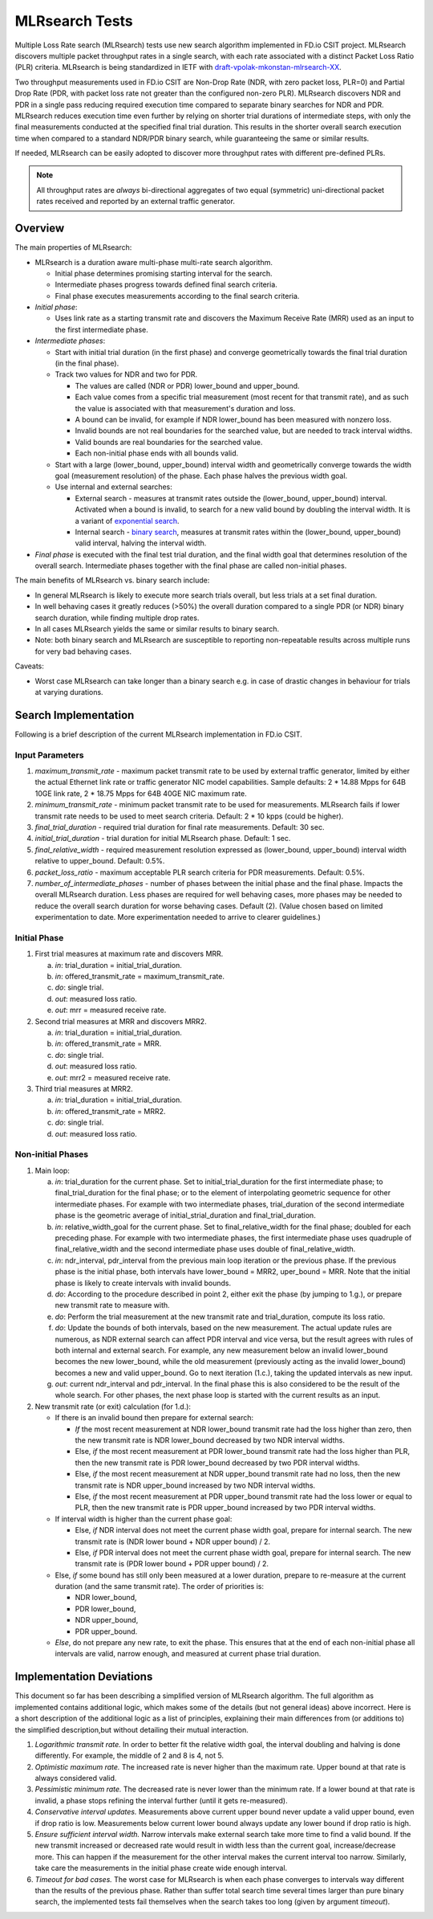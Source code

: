 
.. _mlrsearch_algorithm:

MLRsearch Tests
---------------

Multiple Loss Rate search (MLRsearch) tests use new search algorithm
implemented in FD.io CSIT project. MLRsearch discovers multiple packet
throughput rates in a single search, with each rate associated with a
distinct Packet Loss Ratio (PLR) criteria. MLRsearch is being
standardized in IETF with `draft-vpolak-mkonstan-mlrsearch-XX
<https://tools.ietf.org/html/draft-vpolak-mkonstan-mlrsearch-00>`_.

Two throughput measurements used in FD.io CSIT are Non-Drop Rate (NDR,
with zero packet loss, PLR=0) and Partial Drop Rate (PDR, with packet
loss rate not greater than the configured non-zero PLR). MLRsearch
discovers NDR and PDR in a single pass reducing required execution time
compared to separate binary searches for NDR and PDR. MLRsearch reduces
execution time even further by relying on shorter trial durations
of intermediate steps, with only the final measurements
conducted at the specified final trial duration.
This results in the shorter overall search
execution time when compared to a standard NDR/PDR binary search,
while guaranteeing the same or similar results.

If needed, MLRsearch can be easily adopted to discover more throughput rates
with different pre-defined PLRs.

.. Note:: All throughput rates are *always* bi-directional
   aggregates of two equal (symmetric) uni-directional packet rates
   received and reported by an external traffic generator.

Overview
~~~~~~~~

The main properties of MLRsearch:

- MLRsearch is a duration aware multi-phase multi-rate search algorithm.

  - Initial phase determines promising starting interval for the search.
  - Intermediate phases progress towards defined final search criteria.
  - Final phase executes measurements according to the final search
    criteria.

- *Initial phase*:

  - Uses link rate as a starting transmit rate and discovers the Maximum
    Receive Rate (MRR) used as an input to the first intermediate phase.

- *Intermediate phases*:

  - Start with initial trial duration (in the first phase) and converge
    geometrically towards the final trial duration (in the final phase).
  - Track two values for NDR and two for PDR.

    - The values are called (NDR or PDR) lower_bound and upper_bound.
    - Each value comes from a specific trial measurement
      (most recent for that transmit rate),
      and as such the value is associated with that measurement's duration and
      loss.
    - A bound can be invalid, for example if NDR lower_bound
      has been measured with nonzero loss.
    - Invalid bounds are not real boundaries for the searched value,
      but are needed to track interval widths.
    - Valid bounds are real boundaries for the searched value.
    - Each non-initial phase ends with all bounds valid.

  - Start with a large (lower_bound, upper_bound) interval width and
    geometrically converge towards the width goal (measurement resolution)
    of the phase. Each phase halves the previous width goal.
  - Use internal and external searches:

    - External search - measures at transmit rates outside the (lower_bound,
      upper_bound) interval. Activated when a bound is invalid,
      to search for a new valid bound by doubling the interval width.
      It is a variant of `exponential search`_.
    - Internal search - `binary search`_, measures at transmit rates within the
      (lower_bound, upper_bound) valid interval, halving the interval width.

- *Final phase* is executed with the final test trial duration, and the final
  width goal that determines resolution of the overall search.
  Intermediate phases together with the final phase are called non-initial
  phases.

The main benefits of MLRsearch vs. binary search include:

- In general MLRsearch is likely to execute more search trials overall, but
  less trials at a set final duration.
- In well behaving cases it greatly reduces (>50%) the overall duration
  compared to a single PDR (or NDR) binary search duration,
  while finding multiple drop rates.
- In all cases MLRsearch yields the same or similar results to binary search.
- Note: both binary search and MLRsearch are susceptible to reporting
  non-repeatable results across multiple runs for very bad behaving
  cases.

Caveats:

- Worst case MLRsearch can take longer than a binary search e.g. in case of
  drastic changes in behaviour for trials at varying durations.

Search Implementation
~~~~~~~~~~~~~~~~~~~~~

Following is a brief description of the current MLRsearch
implementation in FD.io CSIT.

Input Parameters
````````````````

#. *maximum_transmit_rate* - maximum packet transmit rate to be used by
   external traffic generator, limited by either the actual Ethernet
   link rate or traffic generator NIC model capabilities. Sample
   defaults: 2 * 14.88 Mpps for 64B 10GE link rate,
   2 * 18.75 Mpps for 64B 40GE NIC maximum rate.
#. *minimum_transmit_rate* - minimum packet transmit rate to be used for
   measurements. MLRsearch fails if lower transmit rate needs to be
   used to meet search criteria. Default: 2 * 10 kpps (could be higher).
#. *final_trial_duration* - required trial duration for final rate
   measurements. Default: 30 sec.
#. *initial_trial_duration* - trial duration for initial MLRsearch phase.
   Default: 1 sec.
#. *final_relative_width* - required measurement resolution expressed as
   (lower_bound, upper_bound) interval width relative to upper_bound.
   Default: 0.5%.
#. *packet_loss_ratio* - maximum acceptable PLR search criteria for
   PDR measurements. Default: 0.5%.
#. *number_of_intermediate_phases* - number of phases between the initial
   phase and the final phase. Impacts the overall MLRsearch duration.
   Less phases are required for well behaving cases, more phases
   may be needed to reduce the overall search duration for worse behaving
   cases.
   Default (2). (Value chosen based on limited experimentation to date.
   More experimentation needed to arrive to clearer guidelines.)

Initial Phase
`````````````

1. First trial measures at maximum rate and discovers MRR.

   a. *in*: trial_duration = initial_trial_duration.
   b. *in*: offered_transmit_rate = maximum_transmit_rate.
   c. *do*: single trial.
   d. *out*: measured loss ratio.
   e. *out*: mrr = measured receive rate.

2. Second trial measures at MRR and discovers MRR2.

   a. *in*: trial_duration = initial_trial_duration.
   b. *in*: offered_transmit_rate = MRR.
   c. *do*: single trial.
   d. *out*: measured loss ratio.
   e. *out*: mrr2 = measured receive rate.

3. Third trial measures at MRR2.

   a. *in*: trial_duration = initial_trial_duration.
   b. *in*: offered_transmit_rate = MRR2.
   c. *do*: single trial.
   d. *out*: measured loss ratio.

Non-initial Phases
``````````````````

1. Main loop:

   a. *in*: trial_duration for the current phase.
      Set to initial_trial_duration for the first intermediate phase;
      to final_trial_duration for the final phase;
      or to the element of interpolating geometric sequence
      for other intermediate phases.
      For example with two intermediate phases, trial_duration
      of the second intermediate phase is the geometric average
      of initial_strial_duration and final_trial_duration.
   b. *in*: relative_width_goal for the current phase.
      Set to final_relative_width for the final phase;
      doubled for each preceding phase.
      For example with two intermediate phases,
      the first intermediate phase uses quadruple of final_relative_width
      and the second intermediate phase uses double of final_relative_width.
   c. *in*: ndr_interval, pdr_interval from the previous main loop iteration
      or the previous phase.
      If the previous phase is the initial phase, both intervals have
      lower_bound = MRR2, uper_bound = MRR.
      Note that the initial phase is likely to create intervals with invalid
      bounds.
   d. *do*: According to the procedure described in point 2,
      either exit the phase (by jumping to 1.g.),
      or prepare new transmit rate to measure with.
   e. *do*: Perform the trial measurement at the new transmit rate
      and trial_duration, compute its loss ratio.
   f. *do*: Update the bounds of both intervals, based on the new measurement.
      The actual update rules are numerous, as NDR external search
      can affect PDR interval and vice versa, but the result
      agrees with rules of both internal and external search.
      For example, any new measurement below an invalid lower_bound
      becomes the new lower_bound, while the old measurement
      (previously acting as the invalid lower_bound)
      becomes a new and valid upper_bound.
      Go to next iteration (1.c.), taking the updated intervals as new input.
   g. *out*: current ndr_interval and pdr_interval.
      In the final phase this is also considered
      to be the result of the whole search.
      For other phases, the next phase loop is started
      with the current results as an input.

2. New transmit rate (or exit) calculation (for 1.d.):

   - If there is an invalid bound then prepare for external search:

     - *If* the most recent measurement at NDR lower_bound transmit rate
       had the loss higher than zero, then
       the new transmit rate is NDR lower_bound
       decreased by two NDR interval widths.
     - Else, *if* the most recent measurement at PDR lower_bound
       transmit rate had the loss higher than PLR, then
       the new transmit rate is PDR lower_bound
       decreased by two PDR interval widths.
     - Else, *if* the most recent measurement at NDR upper_bound
       transmit rate had no loss, then
       the new transmit rate is NDR upper_bound
       increased by two NDR interval widths.
     - Else, *if* the most recent measurement at PDR upper_bound
       transmit rate had the loss lower or equal to PLR, then
       the new transmit rate is PDR upper_bound
       increased by two PDR interval widths.
   - If interval width is higher than the current phase goal:

     - Else, *if* NDR interval does not meet the current phase width goal,
       prepare for internal search. The new transmit rate is
       (NDR lower bound + NDR upper bound) / 2.
     - Else, *if* PDR interval does not meet the current phase width goal,
       prepare for internal search. The new transmit rate is
       (PDR lower bound + PDR upper bound) / 2.
   - Else, *if* some bound has still only been measured at a lower duration,
     prepare to re-measure at the current duration (and the same transmit
     rate). The order of priorities is:

     - NDR lower_bound,
     - PDR lower_bound,
     - NDR upper_bound,
     - PDR upper_bound.
   - *Else*, do not prepare any new rate, to exit the phase.
     This ensures that at the end of each non-initial phase
     all intervals are valid, narrow enough, and measured
     at current phase trial duration.

Implementation Deviations
~~~~~~~~~~~~~~~~~~~~~~~~~

This document so far has been describing a simplified version of MLRsearch
algorithm. The full algorithm as implemented contains additional logic,
which makes some of the details (but not general ideas) above incorrect.
Here is a short description of the additional logic as a list of principles,
explaining their main differences from (or additions to) the simplified
description,but without detailing their mutual interaction.

1. *Logarithmic transmit rate.*
   In order to better fit the relative width goal,
   the interval doubling and halving is done differently.
   For example, the middle of 2 and 8 is 4, not 5.
2. *Optimistic maximum rate.*
   The increased rate is never higher than the maximum rate.
   Upper bound at that rate is always considered valid.
3. *Pessimistic minimum rate.*
   The decreased rate is never lower than the minimum rate.
   If a lower bound at that rate is invalid,
   a phase stops refining the interval further (until it gets re-measured).
4. *Conservative interval updates.*
   Measurements above current upper bound never update a valid upper bound,
   even if drop ratio is low.
   Measurements below current lower bound always update any lower bound
   if drop ratio is high.
5. *Ensure sufficient interval width.*
   Narrow intervals make external search take more time to find a valid bound.
   If the new transmit increased or decreased rate would result in width
   less than the current goal, increase/decrease more.
   This can happen if the measurement for the other interval
   makes the current interval too narrow.
   Similarly, take care the measurements in the initial phase
   create wide enough interval.
6. *Timeout for bad cases.*
   The worst case for MLRsearch is when each phase converges to intervals
   way different than the results of the previous phase.
   Rather than suffer total search time several times larger
   than pure binary search, the implemented tests fail themselves
   when the search takes too long (given by argument *timeout*).

.. _binary search: https://en.wikipedia.org/wiki/Binary_search
.. _exponential search: https://en.wikipedia.org/wiki/Exponential_search
.. _estimation of standard deviation: https://en.wikipedia.org/wiki/Unbiased_estimation_of_standard_deviation
.. _simplified error propagation formula: https://en.wikipedia.org/wiki/Propagation_of_uncertainty#Simplification
